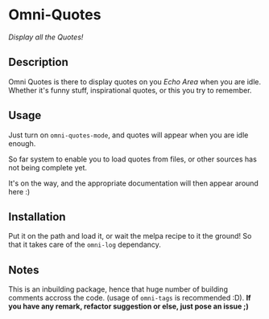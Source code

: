 * Omni-Quotes

[[https://travis-ci.org/AdrieanKhisbe/omni-log.el][file:https://travis-ci.org/AdrieanKhisbe/omni-quotes.el.svg]]
# [[http://melpa.org/#/omni-log][file:http://melpa.org/packages/omni-quotes-badge.svg]]
# [[http://stable.melpa.org/#/omni-log][file:http://stable.melpa.org/packages/omni-quotes-badge.svg]]
[[http://www.gnu.org/licenses/gpl-3.0.html][http://img.shields.io/:license-gpl3-blue.svg]]

/Display all the Quotes!/

** Description

Omni Quotes is there to display quotes on you /Echo Area/ when you are idle.
Whether it's funny stuff, inspirational quotes, or this you try to remember.

** Usage

Just turn on =omni-quotes-mode=, and quotes will appear when you are idle enough.

So far system to enable you to load quotes from files, or other sources has not being complete yet.

It's on the way, and the appropriate documentation will then appear around here :)

** Installation
Put it on the path and load it, or wait the melpa recipe to it the ground!
So that it takes care of the =omni-log= dependancy.

** Notes

This is an inbuilding package, hence that huge number of building comments accross the code.
(usage of =omni-tags= is recommended :D).
*If you have any remark, refactor suggestion or else, just pose an issue ;)*
